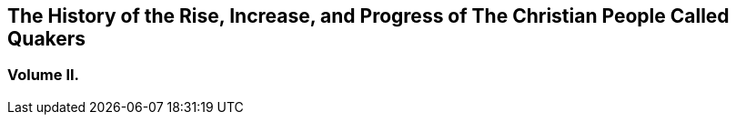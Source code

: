 [.intermediate-title, short="Volume II"]
== The History of the Rise, Increase, and Progress of The Christian People Called Quakers

[.division]
=== Volume II.
